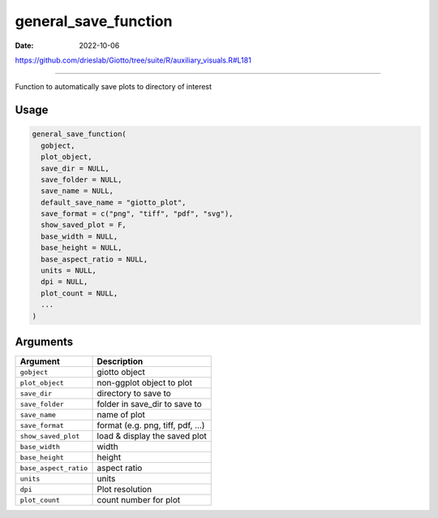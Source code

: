 =====================
general_save_function
=====================

:Date: 2022-10-06

https://github.com/drieslab/Giotto/tree/suite/R/auxiliary_visuals.R#L181

===========

Function to automatically save plots to directory of interest

Usage
=====

.. code:: r

   general_save_function(
     gobject,
     plot_object,
     save_dir = NULL,
     save_folder = NULL,
     save_name = NULL,
     default_save_name = "giotto_plot",
     save_format = c("png", "tiff", "pdf", "svg"),
     show_saved_plot = F,
     base_width = NULL,
     base_height = NULL,
     base_aspect_ratio = NULL,
     units = NULL,
     dpi = NULL,
     plot_count = NULL,
     ...
   )

Arguments
=========

===================== ===============================
Argument              Description
===================== ===============================
``gobject``           giotto object
``plot_object``       non-ggplot object to plot
``save_dir``          directory to save to
``save_folder``       folder in save_dir to save to
``save_name``         name of plot
``save_format``       format (e.g. png, tiff, pdf, …)
``show_saved_plot``   load & display the saved plot
``base_width``        width
``base_height``       height
``base_aspect_ratio`` aspect ratio
``units``             units
``dpi``               Plot resolution
``plot_count``        count number for plot
===================== ===============================
